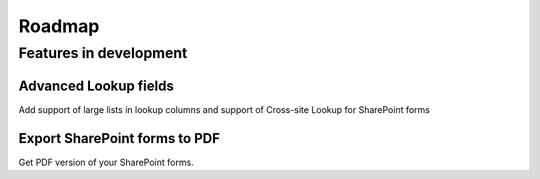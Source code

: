 Roadmap
=======================================================

Features in development
-------------------------------------------------------

Advanced Lookup fields
~~~~~~~~~~~~~~~~~~~~~~~~~~~~~~~~~~~~~~~~~~~~~~~~~~~~~~~
Add support of large lists in lookup columns and support of Cross-site Lookup for SharePoint forms

Export SharePoint forms to PDF
~~~~~~~~~~~~~~~~~~~~~~~~~~~~~~~~~~~~~~~~~~~~~~~~~~~~~~~
Get PDF version of your SharePoint forms.